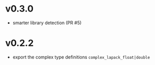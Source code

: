 * v0.3.0
- smarter library detection (PR #5)
* v0.2.2
- export the complex type definitions ~complex_lapack_float|double~ 
